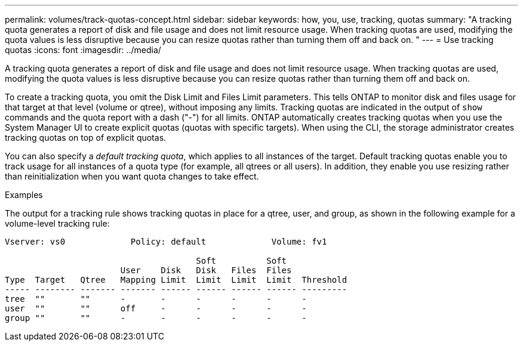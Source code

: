---
permalink: volumes/track-quotas-concept.html
sidebar: sidebar
keywords: how, you, use, tracking, quotas
summary: "A tracking quota generates a report of disk and file usage and does not limit resource usage. When tracking quotas are used, modifying the quota values is less disruptive because you can resize quotas rather than turning them off and back on.
"
---
= Use tracking quotas
:icons: font
:imagesdir: ../media/

[.lead]
A tracking quota generates a report of disk and file usage and does not limit resource usage. When tracking quotas are used, modifying the quota values is less disruptive because you can resize quotas rather than turning them off and back on.

To create a tracking quota, you omit the Disk Limit and Files Limit parameters. This tells ONTAP to monitor disk and files usage for that target at that level (volume or qtree), without imposing any limits. Tracking quotas are indicated in the output of `show` commands and the quota report with a dash ("-") for all limits. ONTAP automatically creates tracking quotas when you use the System Manager UI to create explicit quotas (quotas with specific targets). When using the CLI, the storage administrator creates tracking quotas on top of explicit quotas.

You can also specify a _default tracking quota_, which applies to all instances of the target. Default tracking quotas enable you to track usage for all instances of a quota type (for example, all qtrees or all users). In addition, they enable you use resizing rather than reinitialization when you want quota changes to take effect.

.Examples

The output for a tracking rule shows tracking quotas in place for a qtree, user, and group, as shown in the following example for a volume-level tracking rule:

----
Vserver: vs0             Policy: default             Volume: fv1

                                      Soft          Soft
                       User    Disk   Disk   Files  Files
Type  Target   Qtree   Mapping Limit  Limit  Limit  Limit  Threshold
----- -------- ------- ------- ------ ------ ------ ------ ---------
tree  ""       ""      -       -      -      -      -      -
user  ""       ""      off     -      -      -      -      -
group ""       ""      -       -      -      -      -      -
----

// DP - August 5 2024 - ONTAP-2121
// 2023 SEP 26, ONTAPDOC 1323